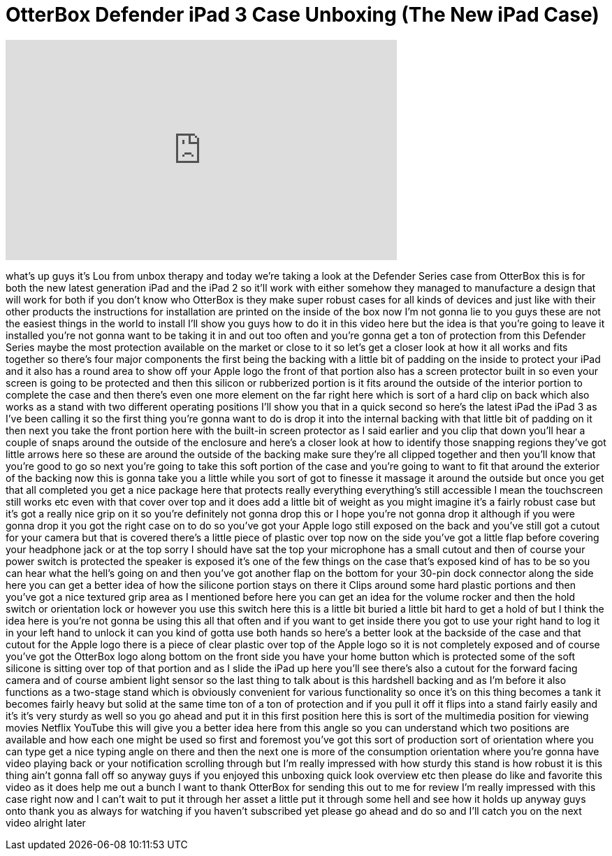 = OtterBox Defender iPad 3 Case Unboxing (The New iPad Case)
:published_at: 2012-03-26
:hp-alt-title: OtterBox Defender iPad 3 Case Unboxing (The New iPad Case)
:hp-image: https://i.ytimg.com/vi/C9TZxqSLboU/maxresdefault.jpg


++++
<iframe width="560" height="315" src="https://www.youtube.com/embed/C9TZxqSLboU?rel=0" frameborder="0" allow="autoplay; encrypted-media" allowfullscreen></iframe>
++++

what's up guys it's Lou from unbox
therapy and today we're taking a look at
the Defender Series case from OtterBox
this is for both the new latest
generation iPad and the iPad 2 so it'll
work with either somehow they managed to
manufacture a design that will work for
both if you don't know who OtterBox is
they make super robust cases for all
kinds of devices and just like with
their other products the instructions
for installation are printed on the
inside of the box now I'm not gonna lie
to you guys these are not the easiest
things in the world to install I'll show
you guys how to do it in this video here
but the idea is that you're going to
leave it installed you're not gonna want
to be taking it in and out too often and
you're gonna get a ton of protection
from this Defender Series maybe the most
protection available on the market or
close to it so let's get a closer look
at how it all works and fits together so
there's four major components the first
being the backing with a little bit of
padding on the inside to protect your
iPad and it also has a round area to
show off your Apple logo the front of
that portion also has a screen protector
built in so even your screen is going to
be protected and then this silicon or
rubberized portion is it fits around the
outside of the interior portion to
complete the case and then there's even
one more element on the far right here
which is sort of a hard clip on back
which also works as a stand with two
different operating positions I'll show
you that in a quick second so here's the
latest iPad the iPad 3 as I've been
calling it so the first thing you're
gonna want to do is drop it into the
internal backing with that little bit of
padding on it then next you take the
front portion here with the built-in
screen protector as I said earlier and
you clip that down you'll hear a couple
of snaps around the outside of the
enclosure and here's a closer look at
how to identify those snapping regions
they've got little arrows here so these
are around the outside of the backing
make sure they're all clipped together
and then you'll know that you're good to
go so next you're going to take this
soft portion of the case and you're
going to want to fit that around
the exterior of the backing now this is
gonna take you a little while you sort
of got to finesse it massage it around
the outside but once you get that all
completed you get a nice package here
that protects really everything
everything's still accessible I mean the
touchscreen still works etc even with
that cover over top and it does add a
little bit of weight as you might
imagine it's a fairly robust case but
it's got a really nice grip on it so
you're definitely not gonna drop this or
I hope you're not gonna drop it although
if you were gonna drop it you got the
right case on to do so you've got your
Apple logo still exposed on the back and
you've still got a cutout for your
camera but that is covered there's a
little piece of plastic over top now on
the side you've got a little flap before
covering your headphone jack or at the
top sorry I should have sat the top your
microphone has a small cutout and then
of course your power switch is protected
the speaker is exposed it's one of the
few things on the case that's exposed
kind of has to be so you can hear what
the hell's going on and then you've got
another flap on the bottom for your
30-pin dock connector along the side
here you can get a better idea of how
the silicone portion stays on there it
Clips around some hard plastic portions
and then you've got a nice textured grip
area as I mentioned before here you can
get an idea for the volume rocker and
then the hold switch or orientation lock
or however you use this switch here this
is a little bit buried a little bit hard
to get a hold of but I think the idea
here is you're not gonna be using this
all that often and if you want to get
inside there you got to use your right
hand to log it in your left hand to
unlock it can you kind of gotta use both
hands so here's a better look at the
backside of the case and that cutout for
the Apple logo there is a piece of clear
plastic over top of the Apple logo so it
is not completely exposed and of course
you've got the OtterBox logo along
bottom on the front side you have your
home button which is protected some of
the soft silicone is sitting over top of
that portion and as I slide the iPad up
here you'll see there's also a cutout
for the forward facing camera and of
course ambient light sensor so the last
thing to talk about is this hardshell
backing and as I'm
before it also functions as a two-stage
stand which is obviously convenient for
various functionality so once it's on
this thing becomes a tank it becomes
fairly heavy but solid at the same time
ton of a ton of protection and if you
pull it off it flips into a stand fairly
easily and it's it's very sturdy as well
so you go ahead and put it in this first
position here this is sort of the
multimedia position for viewing movies
Netflix YouTube this will give you a
better idea here from this angle so you
can understand which two positions are
available and how each one might be used
so first and foremost you've got this
sort of production sort of orientation
where you can type get a nice typing
angle on there and then the next one is
more of the consumption orientation
where you're gonna have video playing
back or your notification scrolling
through but I'm really impressed with
how sturdy this stand is how robust it
is this thing ain't gonna fall off so
anyway guys if you enjoyed this unboxing
quick look overview etc then please do
like and favorite this video as it does
help me out a bunch
I want to thank OtterBox for sending
this out to me for review I'm really
impressed with this case right now and I
can't wait to put it through her asset a
little put it through some hell and see
how it holds up anyway guys onto thank
you as always for watching if you
haven't subscribed yet please go ahead
and do so and I'll catch you on the next
video alright later